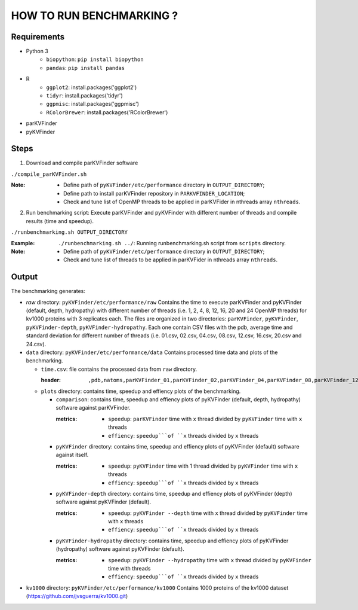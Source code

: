 HOW TO RUN BENCHMARKING ?
=========================

Requirements
------------
* Python 3
    * ``biopython``: ``pip install biopython``
    * ``pandas``: ``pip install pandas``
* R
    * ``ggplot2``: install.packages('ggplot2')
    * ``tidyr``: install.packages('tidyr')
    * ``ggpmisc``: install.packages('ggpmisc')
    * ``RColorBrewer``: install.packages('RColorBrewer')
* parKVFinder
* pyKVFinder

Steps
-----

1. Download and compile parKVFinder software

``./compile_parKVFinder.sh``

:Note:
  * Define path of ``pyKVFinder/etc/performance`` directory in ``OUTPUT_DIRECTORY``;
  * Define path to install parKVFinder repository in ``PARKVFINDER_LOCATION``;
  * Check and tune list of OpenMP threads to be applied in parKVFider in nthreads array ``nthreads``.

2. Run benchmarking script: Execute parKVFinder and pyKVFinder with different number of threads and compile results (time and speedup).

``./runbenchmarking.sh OUTPUT_DIRECTORY``

:Example: 
  ``./runbenchmarking.sh ../``: Running runbenchmarking.sh script from ``scripts`` directory.

:Note:
  * Define path of ``pyKVFinder/etc/performance`` directory in ``OUTPUT_DIRECTORY``;
  * Check and tune list of threads to be applied in parKVFider in nthreads array ``nthreads``.

Output
------

The benchmarking generates: 

* `raw` directory: ``pyKVFinder/etc/performance/raw``
  Contains the time to execute parKVFinder and pyKVFinder (default, depth, hydropathy) with different number of threads (i.e. 1, 2, 4, 8, 12, 16, 20 and 24 OpenMP threads) for kv1000 proteins with 3 replicates each. The files are organized in two directories: ``parKVFinder``, ``pyKVFinder``, ``pyKVFinder-depth``, ``pyKVFinder-hydropathy``. Each one contain CSV files with the pdb, average time and standard deviation for different number of threads (i.e. 01.csv, 02.csv, 04.csv, 08.csv, 12.csv, 16.csv, 20.csv and 24.csv).

* ``data`` directory: ``pyKVFinder/etc/performance/data``
  Contains processed time data and plots of the benchmarking.

  * ``time.csv``: file contains the processed data from ``raw`` directory.

    :header:
      ``,pdb,natoms,parKVFinder_01,parKVFinder_02,parKVFinder_04,parKVFinder_08,parKVFinder_12,parKVFinder_16,parKVFinder_20,parKVFinder_24,pyKVFinder_01,pyKVFinder_02,pyKVFinder_04,pyKVFinder_08,pyKVFinder_12,pyKVFinder_16,pyKVFinder_20,pyKVFinder_24,pyKVFinder-depth_01,pyKVFinder-depth_02,pyKVFinder-depth_04,pyKVFinder-depth_08,pyKVFinder-depth_12,pyKVFinder-depth_16,pyKVFinder-depth_20,pyKVFinder-depth_24,pyKVFinder-hydropathy_01,pyKVFinder-hydropathy_02,pyKVFinder-hydropathy_04,pyKVFinder-hydropathy_08,pyKVFinder-hydropathy_12,pyKVFinder-hydropathy_16,pyKVFinder-hydropathy_20,pyKVFinder-hydropathy_24``

  * ``plots`` directory: contains time, speedup and effiency plots of the benchmarking. 

    * ``comparison``: contains time, speedup and effiency plots of pyKVFinder (default, depth, hydropathy) software against parKVFinder.
      
      :metrics:
        * ``speedup``: ``parKVFinder`` time with ``x`` thread divided by ``pyKVFinder`` time with ``x`` threads
        * ``effiency``: ``speedup```of ``x`` threads divided by ``x`` threads

    * ``pyKVFinder`` directory: contains time, speedup and effiency plots of pyKVFinder (default) software against itself.
      
      :metrics:
        * ``speedup``: ``pyKVFinder`` time with 1 thread divided by ``pyKVFinder`` time with ``x`` threads
        * ``effiency``: ``speedup```of ``x`` threads divided by ``x`` threads

    * ``pyKVFinder-depth`` directory: contains time, speedup and effiency plots of pyKVFinder (depth) software against pyKVFinder (default).
      
      :metrics:
        * ``speedup``: ``pyKVFinder --depth`` time with ``x`` thread divided by ``pyKVFinder`` time with ``x`` threads
        * ``effiency``: ``speedup```of ``x`` threads divided by ``x`` threads

    * ``pyKVFinder-hydropathy`` directory: contains time, speedup and effiency plots of pyKVFinder (hydropathy) software against pyKVFinder (default).
      
      :metrics:
        * ``speedup``: ``pyKVFinder --hydropathy`` time with ``x`` thread divided by ``pyKVFinder`` time with  threads
        * ``effiency``: ``speedup```of ``x`` threads divided by ``x`` threads

* ``kv1000`` directory: ``pyKVFinder/etc/performance/kv1000``
  Contains 1000 proteins of the kv1000 dataset (https://github.com/jvsguerra/kv1000.git)
